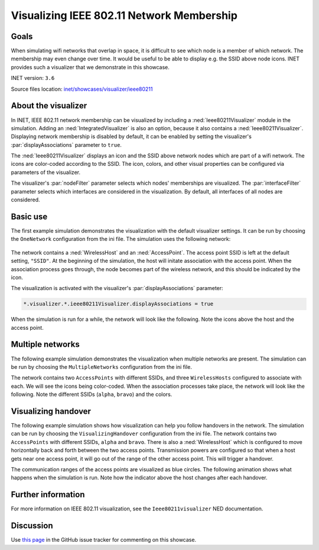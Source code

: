 Visualizing IEEE 802.11 Network Membership
==========================================

Goals
-----

When simulating wifi networks that overlap in space, it is difficult to
see which node is a member of which network. The membership may even
change over time. It would be useful to be able to display e.g. the SSID
above node icons. INET provides such a visualizer that we demonstrate in
this showcase.

INET version: ``3.6``

Source files location: `inet/showcases/visualizer/ieee80211 <https://github.com/inet-framework/inet-showcases/tree/master/visualizer/ieee80211>`__

About the visualizer
--------------------

In INET, IEEE 802.11 network membership can be visualized by including a
:ned:`Ieee80211Visualizer` module in the simulation. Adding an
:ned:`IntegratedVisualizer` is also an option, because it also contains a
:ned:`Ieee80211Visualizer`. Displaying network membership is disabled by
default, it can be enabled by setting the visualizer's
:par:`displayAssociations` parameter to ``true``.

The :ned:`Ieee80211Visualizer` displays an icon and the SSID above network
nodes which are part of a wifi network. The icons are color-coded
according to the SSID. The icon, colors, and other visual properties can
be configured via parameters of the visualizer.

The visualizer's :par:`nodeFilter` parameter selects which nodes'
memberships are visualized. The :par:`interfaceFilter` parameter selects
which interfaces are considered in the visualization. By default, all
interfaces of all nodes are considered.

Basic use
---------

The first example simulation demonstrates the visualization with the
default visualizer settings. It can be run by choosing the
``OneNetwork`` configuration from the ini file. The simulation uses the
following network:

.. figure:: simplenetwork.png
   :width: 60%
   :align: center

The network contains a :ned:`WirelessHost` and an :ned:`AccessPoint`. The
access point SSID is left at the default setting, ``"SSID"``. At the
beginning of the simulation, the host will initate association with the
access point. When the association process goes through, the node
becomes part of the wireless network, and this should be indicated by
the icon.

The visualization is activated with the visualizer's
:par:`displayAssociations` parameter:

.. code-block:: none

   *.visualizer.*.ieee80211Visualizer.displayAssociations = true

When the simulation is run for a while, the network will look like the
following. Note the icons above the host and the access point.

.. figure:: displayassoc.png
   :width: 60%
   :align: center

Multiple networks
-----------------

The following example simulation demonstrates the visualization when
multiple networks are present. The simulation can be run by choosing the
``MultipleNetworks`` configuration from the ini file.

The network contains two ``AccessPoints`` with different SSIDs, and
three ``WirelessHosts`` configured to associate with each. We will see
the icons being color-coded. When the association processes take place,
the network will look like the following. Note the different SSIDs
(``alpha``, ``bravo``) and the colors.

.. figure:: advanced2.png
   :width: 80%
   :align: center

Visualizing handover
--------------------

The following example simulation shows how visualization can help you
follow handovers in the network. The simulation can be run by choosing
the ``VisualizingHandover`` configuration from the ini file. The network
contains two ``AccessPoints`` with different SSIDs, ``alpha`` and
``bravo``. There is also a :ned:`WirelessHost` which is configured to move
horizontally back and forth between the two access points. Transmission
powers are configured so that when a host gets near one access point, it
will go out of the range of the other access point. This will trigger a
handover.

The communication ranges of the access points are visualized as blue
circles. The following animation shows what happens when the simulation
is run. Note how the indicator above the host changes after each
handover.

.. video::  handover10.mp4
   :width: 580

   <!--internal video recording, animation speed node, run in fast mode-->

Further information
-------------------

For more information on IEEE 802.11 visualization, see the
``Ieee80211visualizer`` NED documentation.

Discussion
----------

Use `this page <https://github.com/inet-framework/inet-showcases/issues/4>`__ in
the GitHub issue tracker for commenting on this showcase.

